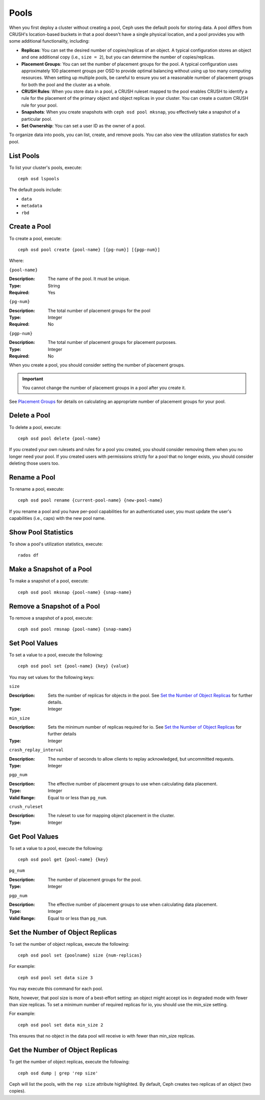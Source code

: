 =======
 Pools
=======

When you first deploy a cluster without creating a pool, Ceph uses the default
pools for storing data. A pool differs from CRUSH's location-based buckets in
that a pool doesn't have a single physical location, and a pool provides you
with some additional functionality, including:

- **Replicas**: You can set the desired number of copies/replicas of an object. 
  A typical configuration stores an object and one additional copy
  (i.e., ``size = 2``), but you can determine the number of copies/replicas.
  
- **Placement Groups**: You can set the number of placement groups for the pool.
  A typical configuration uses approximately 100 placement groups per OSD to 
  provide optimal balancing without using up too many computing resources. When 
  setting up multiple pools, be careful to ensure you set a reasonable number of
  placement groups for both the pool and the cluster as a whole. 

- **CRUSH Rules**: When you store data in a pool, a CRUSH ruleset mapped to the 
  pool enables CRUSH to identify a rule for the placement of the primary object 
  and object replicas in your cluster. You can create a custom CRUSH rule for your 
  pool.
  
- **Snapshots**: When you create snapshots with ``ceph osd pool mksnap``, 
  you effectively take a snapshot of a particular pool.
  
- **Set Ownership**: You can set a user ID as the owner of a pool. 

To organize data into pools, you can list, create, and remove pools. 
You can also view the utilization statistics for each pool.


List Pools
==========

To list your cluster's pools, execute:: 

	ceph osd lspools

The default pools include:

- ``data``
- ``metadata``
- ``rbd``


.. _createpool:

Create a Pool
=============

To create a pool, execute:: 

	ceph osd pool create {pool-name} [{pg-num}] [{pgp-num}]

Where: 

``{pool-name}``

:Description: The name of the pool. It must be unique.
:Type: String
:Required: Yes

``{pg-num}``

:Description: The total number of placement groups for the pool 
:Type: Integer
:Required: No

``{pgp-num}``

:Description: The total number of placement groups for placement purposes.
:Type: Integer
:Required: No

When you create a pool, you should consider setting the number of 
placement groups.

.. important:: You cannot change the number of placement groups in a pool
   after you create it. 

See `Placement Groups`_ for details on calculating an appropriate number of 
placement groups for your pool.

.. _Placement Groups: ../placement-groups
 

Delete a Pool
=============

To delete a pool, execute::

	ceph osd pool delete {pool-name}

	
If you created your own rulesets and rules for a pool you created,  you should
consider removing them when you no longer need your pool.  If you created users
with permissions strictly for a pool that no longer exists, you should consider
deleting those users too.


Rename a Pool
=============

To rename a pool, execute:: 

	ceph osd pool rename {current-pool-name} {new-pool-name}

If you rename a pool and you have per-pool capabilities for an authenticated 
user, you must update the user's capabilities (i.e., caps) with the new pool
name. 

.. note: Version ``0.48`` Argonaut and above.

Show Pool Statistics
====================

To show a pool's utilization statistics, execute:: 

	rados df
	

Make a Snapshot of a Pool
=========================

To make a snapshot of a pool, execute:: 

	ceph osd pool mksnap {pool-name} {snap-name}	
	
.. note: Version ``0.48`` Argonaut and above.


Remove a Snapshot of a Pool
===========================

To remove a snapshot of a pool, execute:: 

	ceph osd pool rmsnap {pool-name} {snap-name}

.. note: Version ``0.48`` Argonaut and above.	

.. _setpoolvalues:

Set Pool Values
===============

To set a value to a pool, execute the following:: 

	ceph osd pool set {pool-name} {key} {value}
	
You may set values for the following keys: 

``size``

:Description: Sets the number of replicas for objects in the pool. See `Set the Number of Object Replicas`_ for further details.
:Type: Integer

``min_size``

:Description: Sets the minimum number of replicas required for io.  See `Set the Number of Object Replicas`_ for further details
:Type: Integer

.. note: Version ``0.54`` and above

``crash_replay_interval``

:Description: The number of seconds to allow clients to replay acknowledged, but uncommitted requests. 
:Type: Integer


``pgp_num``

:Description: The effective number of placement groups to use when calculating data placement. 
:Type: Integer
:Valid Range: Equal to or less than ``pg_num``.


``crush_ruleset``

:Description: The ruleset to use for mapping object placement in the cluster.
:Type: Integer


.. note: Version ``0.48`` Argonaut and above.	


Get Pool Values
===============

To set a value to a pool, execute the following:: 

	ceph osd pool get {pool-name} {key}
	

``pg_num``

:Description: The number of placement groups for the pool.
:Type: Integer


``pgp_num``

:Description: The effective number of placement groups to use when calculating data placement. 
:Type: Integer
:Valid Range: Equal to or less than ``pg_num``.


Set the Number of Object Replicas
=================================

To set the number of object replicas, execute the following:: 

	ceph osd pool set {poolname} size {num-replicas}

.. important: The ``{num-replicas}`` includes the object itself.
   If you want the object and two copies of the object for a total of 
   three instances of the object, specify ``3``.
   
For example:: 

	ceph osd pool set data size 3

You may execute this command for each pool. 

Note, however, that pool size is more of a best-effort setting: an object
might accept ios in degraded mode with fewer than size replicas.  To
set a minimum number of required replicas for io, you should use the
min_size setting.

For example::

  ceph osd pool set data min_size 2

This ensures that no object in the data pool will receive io with fewer than
min_size replicas.


Get the Number of Object Replicas
=================================

To get the number of object replicas, execute the following:: 

	ceph osd dump | grep 'rep size'
	
Ceph will list the pools, with the ``rep size`` attribute highlighted.
By default, Ceph creates two replicas of an object (two copies).

